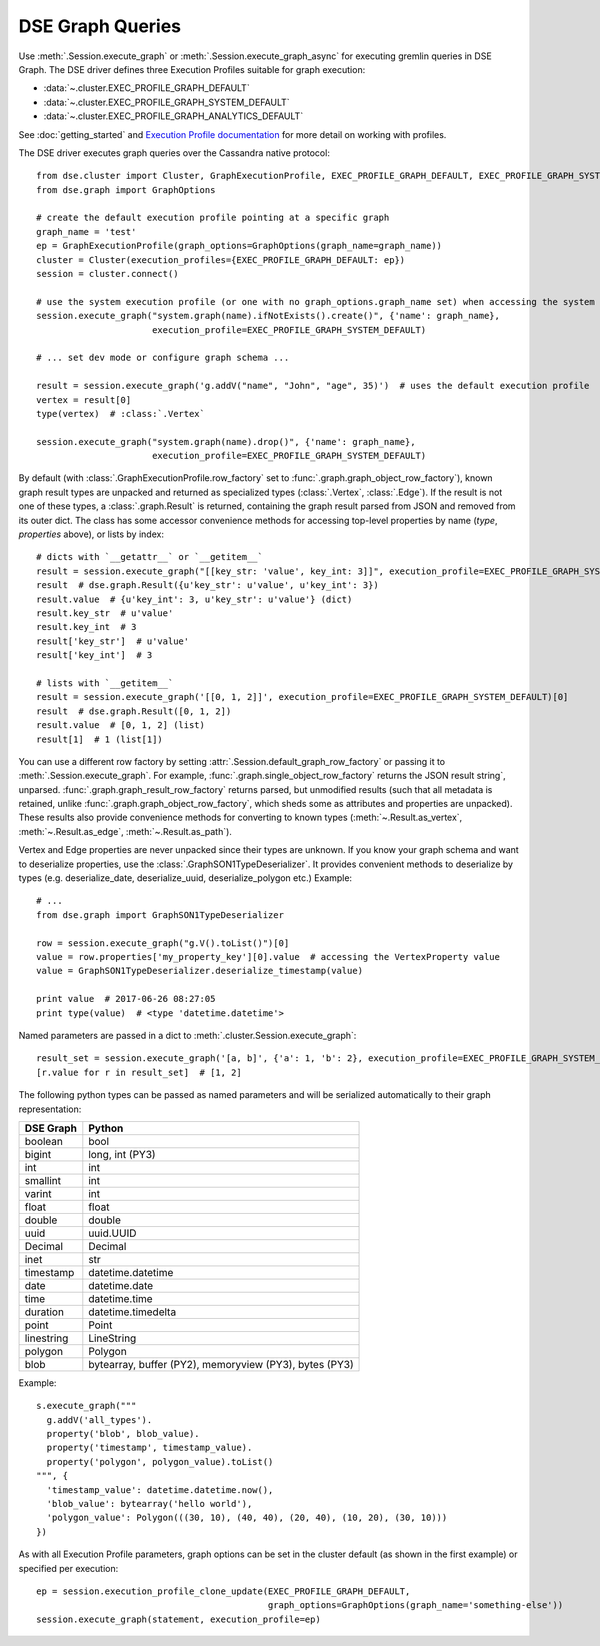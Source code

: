 DSE Graph Queries
=================
Use :meth:`.Session.execute_graph` or :meth:`.Session.execute_graph_async` for executing gremlin queries in DSE Graph.
The DSE driver defines three Execution Profiles suitable for graph execution:

* :data:`~.cluster.EXEC_PROFILE_GRAPH_DEFAULT`
* :data:`~.cluster.EXEC_PROFILE_GRAPH_SYSTEM_DEFAULT`
* :data:`~.cluster.EXEC_PROFILE_GRAPH_ANALYTICS_DEFAULT`

See :doc:`getting_started` and `Execution Profile documentation <http://datastax.github.io/python-driver/execution_profiles.html>`_
for more detail on working with profiles.

The DSE driver executes graph queries over the Cassandra native protocol::

    from dse.cluster import Cluster, GraphExecutionProfile, EXEC_PROFILE_GRAPH_DEFAULT, EXEC_PROFILE_GRAPH_SYSTEM_DEFAULT
    from dse.graph import GraphOptions

    # create the default execution profile pointing at a specific graph
    graph_name = 'test'
    ep = GraphExecutionProfile(graph_options=GraphOptions(graph_name=graph_name))
    cluster = Cluster(execution_profiles={EXEC_PROFILE_GRAPH_DEFAULT: ep})
    session = cluster.connect()

    # use the system execution profile (or one with no graph_options.graph_name set) when accessing the system API
    session.execute_graph("system.graph(name).ifNotExists().create()", {'name': graph_name},
                          execution_profile=EXEC_PROFILE_GRAPH_SYSTEM_DEFAULT)

    # ... set dev mode or configure graph schema ...

    result = session.execute_graph('g.addV("name", "John", "age", 35)')  # uses the default execution profile
    vertex = result[0]
    type(vertex)  # :class:`.Vertex`

    session.execute_graph("system.graph(name).drop()", {'name': graph_name},
                          execution_profile=EXEC_PROFILE_GRAPH_SYSTEM_DEFAULT)

By default (with :class:`.GraphExecutionProfile.row_factory` set to :func:`.graph.graph_object_row_factory`), known graph result
types are unpacked and returned as specialized types (:class:`.Vertex`, :class:`.Edge`). If the result is not one of these
types, a :class:`.graph.Result` is returned, containing the graph result parsed from JSON and removed from its outer dict.
The class has some accessor convenience methods for accessing top-level properties by name (`type`, `properties` above),
or lists by index::

    # dicts with `__getattr__` or `__getitem__`
    result = session.execute_graph("[[key_str: 'value', key_int: 3]]", execution_profile=EXEC_PROFILE_GRAPH_SYSTEM_DEFAULT)[0]  # Using system exec just because there is no graph defined
    result  # dse.graph.Result({u'key_str': u'value', u'key_int': 3})
    result.value  # {u'key_int': 3, u'key_str': u'value'} (dict)
    result.key_str  # u'value'
    result.key_int  # 3
    result['key_str']  # u'value'
    result['key_int']  # 3

    # lists with `__getitem__`
    result = session.execute_graph('[[0, 1, 2]]', execution_profile=EXEC_PROFILE_GRAPH_SYSTEM_DEFAULT)[0]
    result  # dse.graph.Result([0, 1, 2])
    result.value  # [0, 1, 2] (list)
    result[1]  # 1 (list[1])

You can use a different row factory by setting :attr:`.Session.default_graph_row_factory` or passing it to
:meth:`.Session.execute_graph`. For example, :func:`.graph.single_object_row_factory` returns the JSON result string`,
unparsed. :func:`.graph.graph_result_row_factory` returns parsed, but unmodified results (such that all metadata is retained,
unlike :func:`.graph.graph_object_row_factory`, which sheds some as attributes and properties are unpacked). These results
also provide convenience methods for converting to known types (:meth:`~.Result.as_vertex`, :meth:`~.Result.as_edge`, :meth:`~.Result.as_path`).

Vertex and Edge properties are never unpacked since their types are unknown. If you know your graph schema and want to
deserialize properties, use the :class:`.GraphSON1TypeDeserializer`. It provides convenient methods to deserialize by types (e.g.
deserialize_date, deserialize_uuid, deserialize_polygon etc.) Example::

    # ...
    from dse.graph import GraphSON1TypeDeserializer

    row = session.execute_graph("g.V().toList()")[0]
    value = row.properties['my_property_key'][0].value  # accessing the VertexProperty value
    value = GraphSON1TypeDeserializer.deserialize_timestamp(value)

    print value  # 2017-06-26 08:27:05
    print type(value)  # <type 'datetime.datetime'>


Named parameters are passed in a dict to :meth:`.cluster.Session.execute_graph`::

    result_set = session.execute_graph('[a, b]', {'a': 1, 'b': 2}, execution_profile=EXEC_PROFILE_GRAPH_SYSTEM_DEFAULT)
    [r.value for r in result_set]  # [1, 2]

The following python types can be passed as named parameters and will be serialized
automatically to their graph representation:

==========   ================
DSE Graph    Python
==========   ================
boolean      bool
bigint       long, int (PY3)
int          int
smallint     int
varint       int
float        float
double       double
uuid         uuid.UUID
Decimal      Decimal
inet         str
timestamp    datetime.datetime
date         datetime.date
time         datetime.time
duration     datetime.timedelta
point        Point
linestring   LineString
polygon      Polygon
blob         bytearray, buffer (PY2), memoryview (PY3), bytes (PY3)
==========   ================

Example::

    s.execute_graph("""
      g.addV('all_types').
      property('blob', blob_value).
      property('timestamp', timestamp_value).
      property('polygon', polygon_value).toList()
    """, {
      'timestamp_value': datetime.datetime.now(),
      'blob_value': bytearray('hello world'),
      'polygon_value': Polygon(((30, 10), (40, 40), (20, 40), (10, 20), (30, 10)))
    })


As with all Execution Profile parameters, graph options can be set in the cluster default (as shown in the first example)
or specified per execution::

    ep = session.execution_profile_clone_update(EXEC_PROFILE_GRAPH_DEFAULT,
                                                graph_options=GraphOptions(graph_name='something-else'))
    session.execute_graph(statement, execution_profile=ep)
